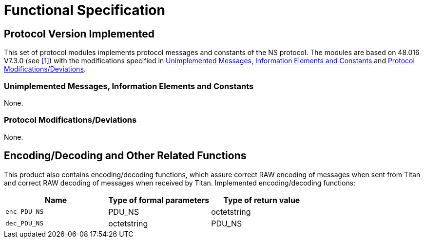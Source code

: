 = Functional Specification

== Protocol Version Implemented

This set of protocol modules implements protocol messages and constants of the NS protocol. The modules are based on 48.016 V7.3.0 (see ‎<<5-references.adoc#_1, [1]>>) with the modifications specified in <<unimplemented_messages_Info_elements_and_constants, Unimplemented Messages, Information Elements and Constants>> and <<protocol-modifications-deviations, Protocol Modifications/Deviations>>.

[[unimplemented_messages_Info_elements_and_constants]]
=== Unimplemented Messages, Information Elements and Constants

None.

[[protocol-modifications-deviations]]
=== Protocol Modifications/Deviations

None.

[[encoding-decoding-and-other-related-functions]]
== Encoding/Decoding and Other Related Functions

This product also contains encoding/decoding functions, which assure correct RAW encoding of messages when sent from Titan and correct RAW decoding of messages when received by Titan. Implemented encoding/decoding functions:

[cols=3*,options=header]
|===

|Name |Type of formal parameters |Type of return value
|`enc_PDU_NS` |PDU_NS |octetstring
|`dec_PDU_NS` |octetstring |PDU_NS
|===
